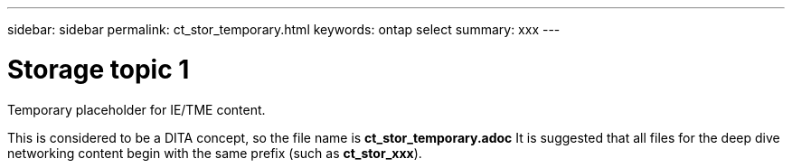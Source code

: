 ---
sidebar: sidebar
permalink: ct_stor_temporary.html
keywords: ontap select
summary: xxx
---

= Storage topic 1
:hardbreaks:
:nofooter:
:icons: font
:linkattrs:
:imagesdir: ./media/

[.lead]
Temporary placeholder for IE/TME content.

This is considered to be a DITA concept, so the file name is *ct_stor_temporary.adoc* It is suggested that all files for the deep dive networking content begin with the same prefix (such as *ct_stor_xxx*).
